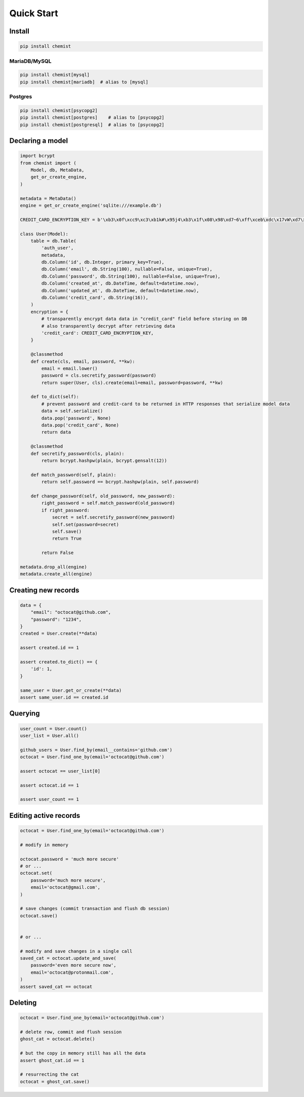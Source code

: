 .. _Tutorial:

Quick Start
===========


Install
-------

.. code:: bash

   pip install chemist


MariaDB/MySQL
~~~~~~~~~~~~~

.. code:: bash

   pip install chemist[mysql]
   pip install chemist[mariadb]  # alias to [mysql]


Postgres
~~~~~~~~

.. code:: bash

   pip install chemist[psycopg2]
   pip install chemist[postgres]    # alias to [psycopg2]
   pip install chemist[postgresql]  # alias to [psycopg2]


Declaring a model
-----------------


.. code:: python

    import bcrypt
    from chemist import (
        Model, db, MetaData,
        get_or_create_engine,
    )

    metadata = MetaData()
    engine = get_or_create_engine('sqlite:///example.db')

    CREDIT_CARD_ENCRYPTION_KEY = b'\xb3\x0f\xcc9\xc3\xb1k#\x95j4\xb3\x1f\x08\x98\xd7~6\xff\xceb\xdc\x17vW\xd7\x90\xcf\x82\x9d\xb7j'

    class User(Model):
        table = db.Table(
            'auth_user',
            metadata,
            db.Column('id', db.Integer, primary_key=True),
            db.Column('email', db.String(100), nullable=False, unique=True),
            db.Column('password', db.String(100), nullable=False, unique=True),
            db.Column('created_at', db.DateTime, default=datetime.now),
            db.Column('updated_at', db.DateTime, default=datetime.now),
            db.Column('credit_card', db.String(16)),
        )
        encryption = {
            # transparently encrypt data data in "credit_card" field before storing on DB
            # also transparently decrypt after retrieving data
            'credit_card': CREDIT_CARD_ENCRYPTION_KEY,
        }

        @classmethod
        def create(cls, email, password, **kw):
            email = email.lower()
            password = cls.secretify_password(password)
            return super(User, cls).create(email=email, password=password, **kw)

        def to_dict(self):
            # prevent password and credit-card to be returned in HTTP responses that serialize model data
            data = self.serialize()
            data.pop('password', None)
            data.pop('credit_card', None)
            return data

        @classmethod
        def secretify_password(cls, plain):
            return bcrypt.hashpw(plain, bcrypt.gensalt(12))

        def match_password(self, plain):
            return self.password == bcrypt.hashpw(plain, self.password)

        def change_password(self, old_password, new_password):
            right_password = self.match_password(old_password)
            if right_password:
                secret = self.secretify_password(new_password)
                self.set(password=secret)
                self.save()
                return True

            return False

    metadata.drop_all(engine)
    metadata.create_all(engine)


Creating new records
--------------------

.. code:: python

    data = {
        "email": "octocat@github.com",
        "password": "1234",
    }
    created = User.create(**data)

    assert created.id == 1

    assert created.to_dict() == {
        'id': 1,
    }

    same_user = User.get_or_create(**data)
    assert same_user.id == created.id


Querying
--------

.. code:: python


    user_count = User.count()
    user_list = User.all()

    github_users = User.find_by(email__contains='github.com')
    octocat = User.find_one_by(email='octocat@github.com')

    assert octocat == user_list[0]

    assert octocat.id == 1

    assert user_count == 1


Editing active records
----------------------

.. code:: python


    octocat = User.find_one_by(email='octocat@github.com')

    # modify in memory

    octocat.password = 'much more secure'
    # or ...
    octocat.set(
        password='much more secure',
        email='octocat@gmail.com',
    )

    # save changes (commit transaction and flush db session)
    octocat.save()


    # or ...

    # modify and save changes in a single call
    saved_cat = octocat.update_and_save(
        password='even more secure now',
        email='octocat@protonmail.com',
    )
    assert saved_cat == octocat


Deleting
--------

.. code:: python

    octocat = User.find_one_by(email='octocat@github.com')

    # delete row, commit and flush session
    ghost_cat = octocat.delete()

    # but the copy in memory still has all the data
    assert ghost_cat.id == 1

    # resurrecting the cat
    octocat = ghost_cat.save()
